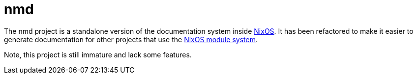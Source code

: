 = nmd

:uri-nixos: https://nixos.org/
:uri-nixos-modules: https://nixos.org/nixos/manual/index.html#sec-writing-modules

The nmd project is a standalone version of the documentation system
inside {uri-nixos}[NixOS]. It has been refactored to make it easier to
generate documentation for other projects that use the
{uri-nixos-modules}[NixOS module system].

Note, this project is still immature and lack some features.
